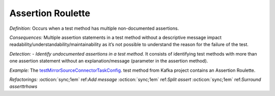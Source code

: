 Assertion Roulette
=====================

*Definition:* Occurs when a test method has multiple non-documented assertions. 

*Consequences:* Multiple assertion statements in a test method without a descriptive message impact readability/understandability/maintainability 
as it’s not possible to understand the reason for the failure of the test.

*Detection:* 
- *Identify undocumented assertions in a test method.* It consists of identifying test methods with more than one assertion statement without an explanation/message (parameter in the assertion method).
  
*Example:*
The `testMirrorSourceConnectorTaskConfig <https://github.com/apache/kafka/blob/db288e4a64cf41501c445b13e778e4d225a48a14/connect/mirror/src/test/java/org/apache/kafka/connect/mirror/MirrorSourceConnectorTest.java>`_. test method from Kafka project contains an Assertion Roulette.  

.. code-block:: java
  :linenos:

  @Test
  public void testMirrorSourceConnectorTaskConfig() {

    [...]
  
    Map<String, String> t1 = output.get(0);
    assertEquals("t0-0,t0-3,t0-6,t1-1", t1.get(TASK_TOPIC_PARTITIONS));
  
    Map<String, String> t2 = output.get(1);
    assertEquals("t0-1,t0-4,t0-7,t2-0", t2.get(TASK_TOPIC_PARTITIONS));
  
    Map<String, String> t3 = output.get(2);
    assertEquals("t0-2,t0-5,t1-0,t2-1", t3.get(TASK_TOPIC_PARTITIONS));

    [...]
  
  }



*Refactorings:*
:octicon:`sync;1em` ref:`Add message`
:octicon:`sync;1em` ref:`Split assert`
:octicon:`sync;1em` ref:`Surround asserttrhows`
